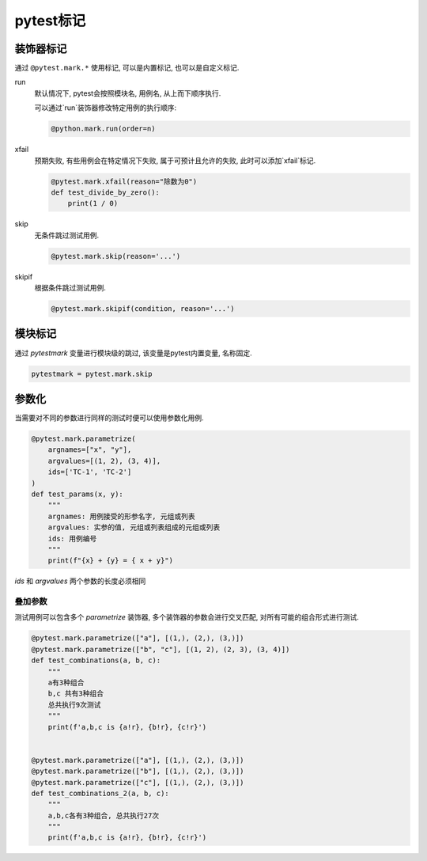 pytest标记
================================================

装饰器标记
------------------------------------------------

通过 ``@pytest.mark.*`` 使用标记, 可以是内置标记, 也可以是自定义标记.

run
    默认情况下, pytest会按照模块名, 用例名, 从上而下顺序执行.

    可以通过`run`装饰器修改特定用例的执行顺序:

    .. code-block:: python
    
        @python.mark.run(order=n)


xfail
    预期失败, 有些用例会在特定情况下失败, 属于可预计且允许的失败, 此时可以添加`xfail`标记.

    .. code-block:: python

        @pytest.mark.xfail(reason="除数为0")
        def test_divide_by_zero():
            print(1 / 0)

skip
    无条件跳过测试用例.

    .. code-block:: python
    
        @pytest.mark.skip(reason='...')

skipif
    根据条件跳过测试用例.

    .. code-block:: python
    
        @pytest.mark.skipif(condition, reason='...')

模块标记
------------------------------------------------

通过 `pytestmark` 变量进行模块级的跳过, 该变量是pytest内置变量, 名称固定.

.. code-block:: python

    pytestmark = pytest.mark.skip


参数化
------------------------------------------------

当需要对不同的参数进行同样的测试时便可以使用参数化用例.

.. code-block:: python

    @pytest.mark.parametrize(
        argnames=["x", "y"],
        argvalues=[(1, 2), (3, 4)],
        ids=['TC-1', 'TC-2']
    )
    def test_params(x, y):
        """
        argnames: 用例接受的形参名字, 元组或列表
        argvalues: 实参的值, 元组或列表组成的元组或列表
        ids: 用例编号
        """
        print(f"{x} + {y} = { x + y}")

`ids` 和 `argvalues` 两个参数的长度必须相同

叠加参数
~~~~~~~~~~~~~~~~~~~~~~~~~~~~~~~~~~~~~~~~~~~~~~~~

测试用例可以包含多个 `parametrize` 装饰器, 多个装饰器的参数会进行交叉匹配, 对所有可能的组合形式进行测试.

.. code-block:: python

    @pytest.mark.parametrize(["a"], [(1,), (2,), (3,)])
    @pytest.mark.parametrize(["b", "c"], [(1, 2), (2, 3), (3, 4)])
    def test_combinations(a, b, c):
        """
        a有3种组合
        b,c 共有3种组合
        总共执行9次测试
        """
        print(f'a,b,c is {a!r}, {b!r}, {c!r}')


    @pytest.mark.parametrize(["a"], [(1,), (2,), (3,)])
    @pytest.mark.parametrize(["b"], [(1,), (2,), (3,)])
    @pytest.mark.parametrize(["c"], [(1,), (2,), (3,)])
    def test_combinations_2(a, b, c):
        """
        a,b,c各有3种组合, 总共执行27次
        """
        print(f'a,b,c is {a!r}, {b!r}, {c!r}')

